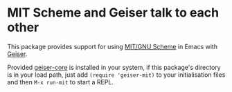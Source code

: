 * MIT Scheme and Geiser talk to each other

This package provides support for using [[https://www.gnu.org/software/mit-scheme/][MIT/GNU Scheme]] in Emacs with
[[http://geiser.nongnu.org][Geiser]].

Provided [[https://gitlab.com/emacs-geiser/core][geiser-core]] is installed in your system, if this package's
directory is in your load path, just add ~(require 'geiser-mit)~ to
your initialisation files and then ~M-x run-mit~ to start a REPL.
